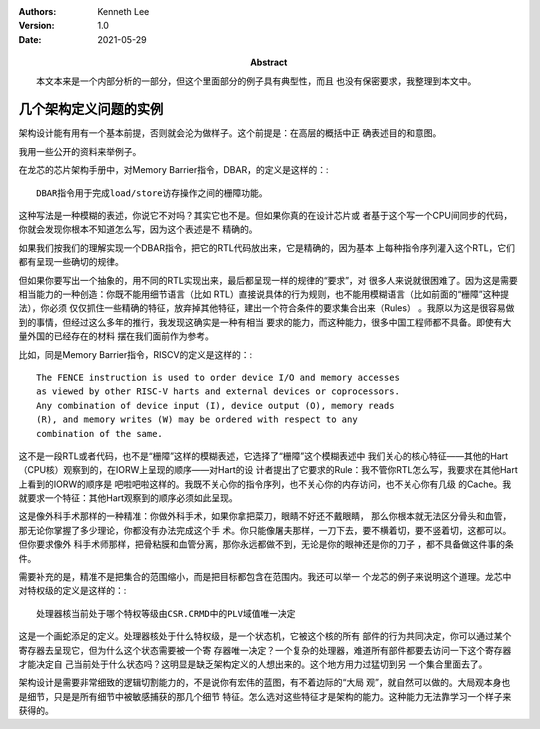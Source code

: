 .. Kenneth Lee 版权所有 2021

:Authors: Kenneth Lee
:Version: 1.0
:Date: 2021-05-29
:Abstract: 本文本来是一个内部分析的一部分，但这个里面部分的例子具有典型性，而且
           也没有保密要求，我整理到本文中。

几个架构定义问题的实例
************************

架构设计能有用有一个基本前提，否则就会沦为做样子。这个前提是：在高层的概括中正
确表述目的和意图。

我用一些公开的资料来举例子。

在龙芯的芯片架构手册中，对Memory Barrier指令，DBAR，的定义是这样的：::

        DBAR指令用于完成load/store访存操作之间的栅障功能。

这种写法是一种模糊的表述，你说它不对吗？其实它也不是。但如果你真的在设计芯片或
者基于这个写一个CPU间同步的代码，你就会发现你根本不知道怎么写，因为这个表述是不
精确的。

如果我们按我们的理解实现一个DBAR指令，把它的RTL代码放出来，它是精确的，因为基本
上每种指令序列灌入这个RTL，它们都有呈现一些确切的规律。

但如果你要写出一个抽象的，用不同的RTL实现出来，最后都呈现一样的规律的“要求”，对
很多人来说就很困难了。因为这是需要相当能力的一种创造：你既不能用细节语言（比如
RTL）直接说具体的行为规则，也不能用模糊语言（比如前面的“栅障”这种提法），你必须
仅仅抓住一些精确的特征，放弃掉其他特征，建出一个符合条件的要求集合出来（Rules）
。我原以为这是很容易做到的事情，但经过这么多年的推行，我发现这确实是一种有相当
要求的能力，而这种能力，很多中国工程师都不具备。即使有大量外国的已经存在的材料
摆在我们面前作为参考。

比如，同是Memory Barrier指令，RISCV的定义是这样的：::

        The FENCE instruction is used to order device I/O and memory accesses
        as viewed by other RISC-V harts and external devices or coprocessors.
        Any combination of device input (I), device output (O), memory reads
        (R), and memory writes (W) may be ordered with respect to any
        combination of the same.

这不是一段RTL或者代码，也不是“栅障”这样的模糊表述，它选择了“栅障”这个模糊表述中
我们关心的核心特征——其他的Hart（CPU核）观察到的，在IORW上呈现的顺序——对Hart的设
计者提出了它要求的Rule：我不管你RTL怎么写，我要求在其他Hart上看到的IORW的顺序是
吧啦吧啦这样的。我既不关心你的指令序列，也不关心你的内存访问，也不关心你有几级
的Cache。我就要求一个特征：其他Hart观察到的顺序必须如此呈现。

这是像外科手术那样的一种精准：你做外科手术，如果你拿把菜刀，眼睛不好还不戴眼睛，
那么你根本就无法区分骨头和血管，那无论你掌握了多少理论，你都没有办法完成这个手
术。你只能像屠夫那样，一刀下去，要不横着切，要不竖着切，这都可以。但你要求像外
科手术师那样，把骨粘膜和血管分离，那你永远都做不到，无论是你的眼神还是你的刀子
，都不具备做这件事的条件。

需要补充的是，精准不是把集合的范围缩小，而是把目标都包含在范围内。我还可以举一
个龙芯的例子来说明这个道理。龙芯中对特权级的定义是这样的：::

        处理器核当前处于哪个特权等级由CSR.CRMD中的PLV域值唯一决定

这是一个画蛇添足的定义。处理器核处于什么特权级，是一个状态机，它被这个核的所有
部件的行为共同决定，你可以通过某个寄存器去呈现它，但为什么这个状态需要被一个寄
存器唯一决定？一个复杂的处理器，难道所有部件都要去访问一下这个寄存器才能决定自
己当前处于什么状态吗？这明显是缺乏架构定义的人想出来的。这个地方用力过猛切到另
一个集合里面去了。

架构设计是需要非常细致的逻辑切割能力的，不是说你有宏伟的蓝图，有不着边际的“大局
观”，就自然可以做的。大局观本身也是细节，只是是所有细节中被敏感捕获的那几个细节
特征。怎么选对这些特征才是架构的能力。这种能力无法靠学习一个样子来获得的。
